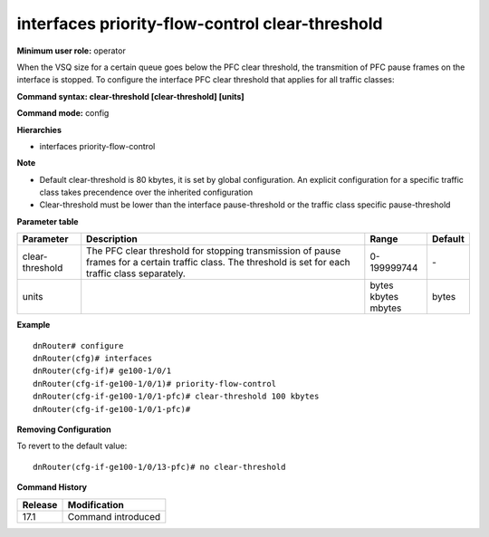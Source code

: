 interfaces priority-flow-control clear-threshold
------------------------------------------------

**Minimum user role:** operator

When the VSQ size for a certain queue goes below the PFC clear threshold, the transmition of PFC pause frames on the interface is stopped. To configure the interface PFC clear threshold that applies for all traffic classes:

**Command syntax: clear-threshold [clear-threshold] [units]**

**Command mode:** config

**Hierarchies**

- interfaces priority-flow-control

**Note**

- Default clear-threshold is 80 kbytes, it is set by global configuration. An explicit configuration for a specific traffic class takes precendence over the inherited configuration

- Clear-threshold must be lower than the interface pause-threshold or the traffic class specific pause-threshold

**Parameter table**

+-----------------+----------------------------------------------------------------------------------+-------------+---------+
| Parameter       | Description                                                                      | Range       | Default |
+=================+==================================================================================+=============+=========+
| clear-threshold | The PFC clear threshold for stopping transmission of pause frames for a certain  | 0-199999744 | \-      |
|                 | traffic class. The threshold is set for each traffic class separately.           |             |         |
+-----------------+----------------------------------------------------------------------------------+-------------+---------+
| units           |                                                                                  | | bytes     | bytes   |
|                 |                                                                                  | | kbytes    |         |
|                 |                                                                                  | | mbytes    |         |
+-----------------+----------------------------------------------------------------------------------+-------------+---------+

**Example**
::

    dnRouter# configure
    dnRouter(cfg)# interfaces
    dnRouter(cfg-if)# ge100-1/0/1
    dnRouter(cfg-if-ge100-1/0/1)# priority-flow-control
    dnRouter(cfg-if-ge100-1/0/1-pfc)# clear-threshold 100 kbytes
    dnRouter(cfg-if-ge100-1/0/1-pfc)#


**Removing Configuration**

To revert to the default value:
::

    dnRouter(cfg-if-ge100-1/0/13-pfc)# no clear-threshold

**Command History**

+---------+--------------------+
| Release | Modification       |
+=========+====================+
| 17.1    | Command introduced |
+---------+--------------------+
